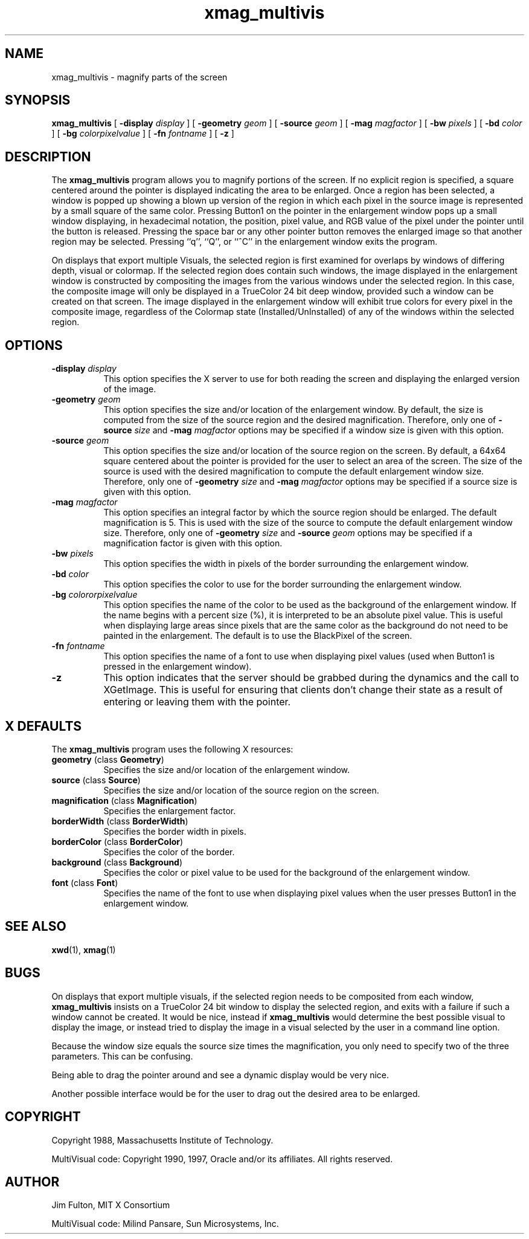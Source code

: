 .\" Copyright (c) 1994, 2017, Oracle and/or its affiliates. All rights reserved.
.\"
.\" Permission is hereby granted, free of charge, to any person obtaining a
.\" copy of this software and associated documentation files (the "Software"),
.\" to deal in the Software without restriction, including without limitation
.\" the rights to use, copy, modify, merge, publish, distribute, sublicense,
.\" and/or sell copies of the Software, and to permit persons to whom the
.\" Software is furnished to do so, subject to the following conditions:
.\"
.\" The above copyright notice and this permission notice (including the next
.\" paragraph) shall be included in all copies or substantial portions of the
.\" Software.
.\"
.\" THE SOFTWARE IS PROVIDED "AS IS", WITHOUT WARRANTY OF ANY KIND, EXPRESS OR
.\" IMPLIED, INCLUDING BUT NOT LIMITED TO THE WARRANTIES OF MERCHANTABILITY,
.\" FITNESS FOR A PARTICULAR PURPOSE AND NONINFRINGEMENT.  IN NO EVENT SHALL
.\" THE AUTHORS OR COPYRIGHT HOLDERS BE LIABLE FOR ANY CLAIM, DAMAGES OR OTHER
.\" LIABILITY, WHETHER IN AN ACTION OF CONTRACT, TORT OR OTHERWISE, ARISING
.\" FROM, OUT OF OR IN CONNECTION WITH THE SOFTWARE OR THE USE OR OTHER
.\" DEALINGS IN THE SOFTWARE.
.\"
.TH xmag_multivis 1 "23 March 1992"
.IX "xmag_multivis" "" "\f3xmag_multivis\f1(1) \(em screen maginifcation demo" ""
.IX "demo" "screen" "demonstration programs" "screen magnification demo \(em \f3xmag_multivis\f1(1)"
.SH NAME
xmag_multivis \- magnify parts of the screen
.SH SYNOPSIS
.B "xmag_multivis"
[
.BI \-display " display"
] [
.BI \-geometry " geom"
] [
.BI \-source " geom"
] [
.BI \-mag " magfactor"
] [
.BI \-bw " pixels"
] [
.BI \-bd " color"
] [
.BI \-bg " colorpixelvalue"
] [
.BI \-fn " fontname"
] [
.BI \-z
]
.SH DESCRIPTION
.PP
The
.B xmag_multivis
program allows you to magnify portions of the screen.  If no
explicit region is specified, a square centered around the pointer is displayed
indicating the area to be enlarged.  Once a region has been selected, a window
is popped up showing a blown up version of the region in which each pixel in 
the source image is represented by a small square of the same color.  Pressing
Button1 on the pointer in the enlargement window pops up a small window 
displaying, in hexadecimal notation,
the position, pixel value, and RGB value of the pixel
under the pointer until the
button is released.  Pressing the space bar or any other pointer button removes
the enlarged image so that another region may be selected.
Pressing ``q'', ``Q'', or ``^C'' in the 
enlargement window exits the program.
.PP
On displays that export multiple Visuals, the selected region is
first examined for overlaps by windows of differing depth, visual or
colormap. If the selected region does contain such windows, the
image displayed in the enlargement window is constructed by
compositing the images from the various windows under the selected
region. In this case, the composite image will only be displayed
in a TrueColor 24 bit deep window, provided such a window can be 
created on that screen.
The image displayed in the enlargement window will exhibit
true colors for every pixel in the composite image, regardless of
the Colormap state (Installed/UnInstalled) of any of the windows within
the selected region.
.sp
.SH OPTIONS
.TP 8
.BI \-display " display"
This option specifies the X server to use for both reading the screen and
displaying the enlarged version of the image.
.TP 8
.BI \-geometry " geom"
This option specifies the size and/or location of the enlargement window.  By
default, the size is computed from the size of the source region and the 
desired magnification.  Therefore, only one of
.BI \-source " size"
and 
.BI \-mag " magfactor"
options may be specified if a window size is given with this option.
.TP 8
.BI \-source " geom"
This option specifies the size and/or location of the source region on the
screen.  By default, a 64x64 square centered about the pointer is provided
for the user to select an area of the screen.  The size of the source is used
with the desired magnification to compute the default enlargement window
size.  Therefore, only one of
.BI \-geometry " size"
and 
.BI \-mag " magfactor"
options may be specified if a source size is given with this option.
.TP 8 
.BI \-mag " magfactor"
This option specifies an integral factor by which the source region should be
enlarged.  The default magnification is 5.
This is used with the size of the source to compute the default
enlargement window size.  Therefore, only one of
.BI \-geometry " size"
and
.BI \-source " geom"
options may be specified if a magnification factor is 
given with this option.
.TP 8
.BI \-bw " pixels"
This option specifies the width in pixels of the border surrounding the
enlargement window.
.TP 8
.BI \-bd " color"
This option specifies the color to use for the border surrounding the 
enlargement window.
.TP 8
.BI \-bg " colororpixelvalue"
This option specifies the name of the color to be used as the background of 
the enlargement window.  If the name begins with a percent size (%), it is
interpreted to be an absolute pixel value.  This is useful when displaying
large areas since pixels that are the same color as the background do not
need to be painted in the enlargement.  The default is to use the BlackPixel
of the screen.
.TP 8
.BI \-fn " fontname"
This option specifies the name of a font to use when displaying pixel values
(used when Button1 is pressed in the enlargement window).
.TP 8
.B \-z
This option indicates that the server should be grabbed during the dynamics
and the call to XGetImage.  This is useful for ensuring that clients don't
change their state as a result of entering or leaving them with the pointer.
.SH X DEFAULTS
The
.B xmag_multivis
program uses the following X resources:
.TP 8
.BR geometry " (class " Geometry ")"
Specifies the size and/or location of the enlargement window.
.TP 8
.BR source " (class " Source ")"
Specifies the size and/or location of the source region on the screen.
.TP 8
.BR magnification " (class " Magnification ")"
Specifies the enlargement factor.
.TP 8
.BR borderWidth " (class " BorderWidth ")"
Specifies the border width in pixels.
.TP 8
.BR borderColor " (class " BorderColor ")"
Specifies the color of the border.
.TP 8
.BR background " (class " Background ")"
Specifies the color or pixel value to be used for the background of the 
enlargement window.
.TP 8
.BR font " (class " Font ")"
Specifies the name of the font to use when displaying pixel values when the
user presses Button1 in the enlargement window.
.SH SEE ALSO
.BR xwd (1),
.BR xmag (1)
.SH BUGS
.PP
On displays that export multiple visuals, if the selected
region needs to be composited from each window,
.B xmag_multivis
insists
on a TrueColor 24 bit window to display the selected region,
and exits with a failure if such a window cannot be created.
It would be nice, instead if
.B xmag_multivis
would determine the
best possible visual to display the image, or instead tried
to display the image in a visual selected by the user in
a command line option.
.PP
Because the window size equals the source size times the magnification, you
only need to specify two of the three parameters.  This can be confusing.
.PP
Being able to drag the pointer around and see a dynamic display
would be very nice.
.PP
Another possible interface would be for the user to drag out the desired
area to be enlarged.
.SH COPYRIGHT
.PP
Copyright 1988, Massachusetts Institute of Technology.
.PP
MultiVisual code: Copyright 1990, 1997, Oracle and/or its affiliates. All rights reserved.
.SH AUTHOR
.PP
Jim Fulton, MIT X Consortium
.PP
MultiVisual code: Milind Pansare, Sun Microsystems, Inc.
